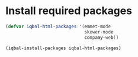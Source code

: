 * Install required packages
  #+BEGIN_SRC emacs-lisp
    (defvar iqbal-html-packages '(emmet-mode
                                  skewer-mode
                                  company-web))

    (iqbal-install-packages iqbal-html-packages)
  #+END_SRC
